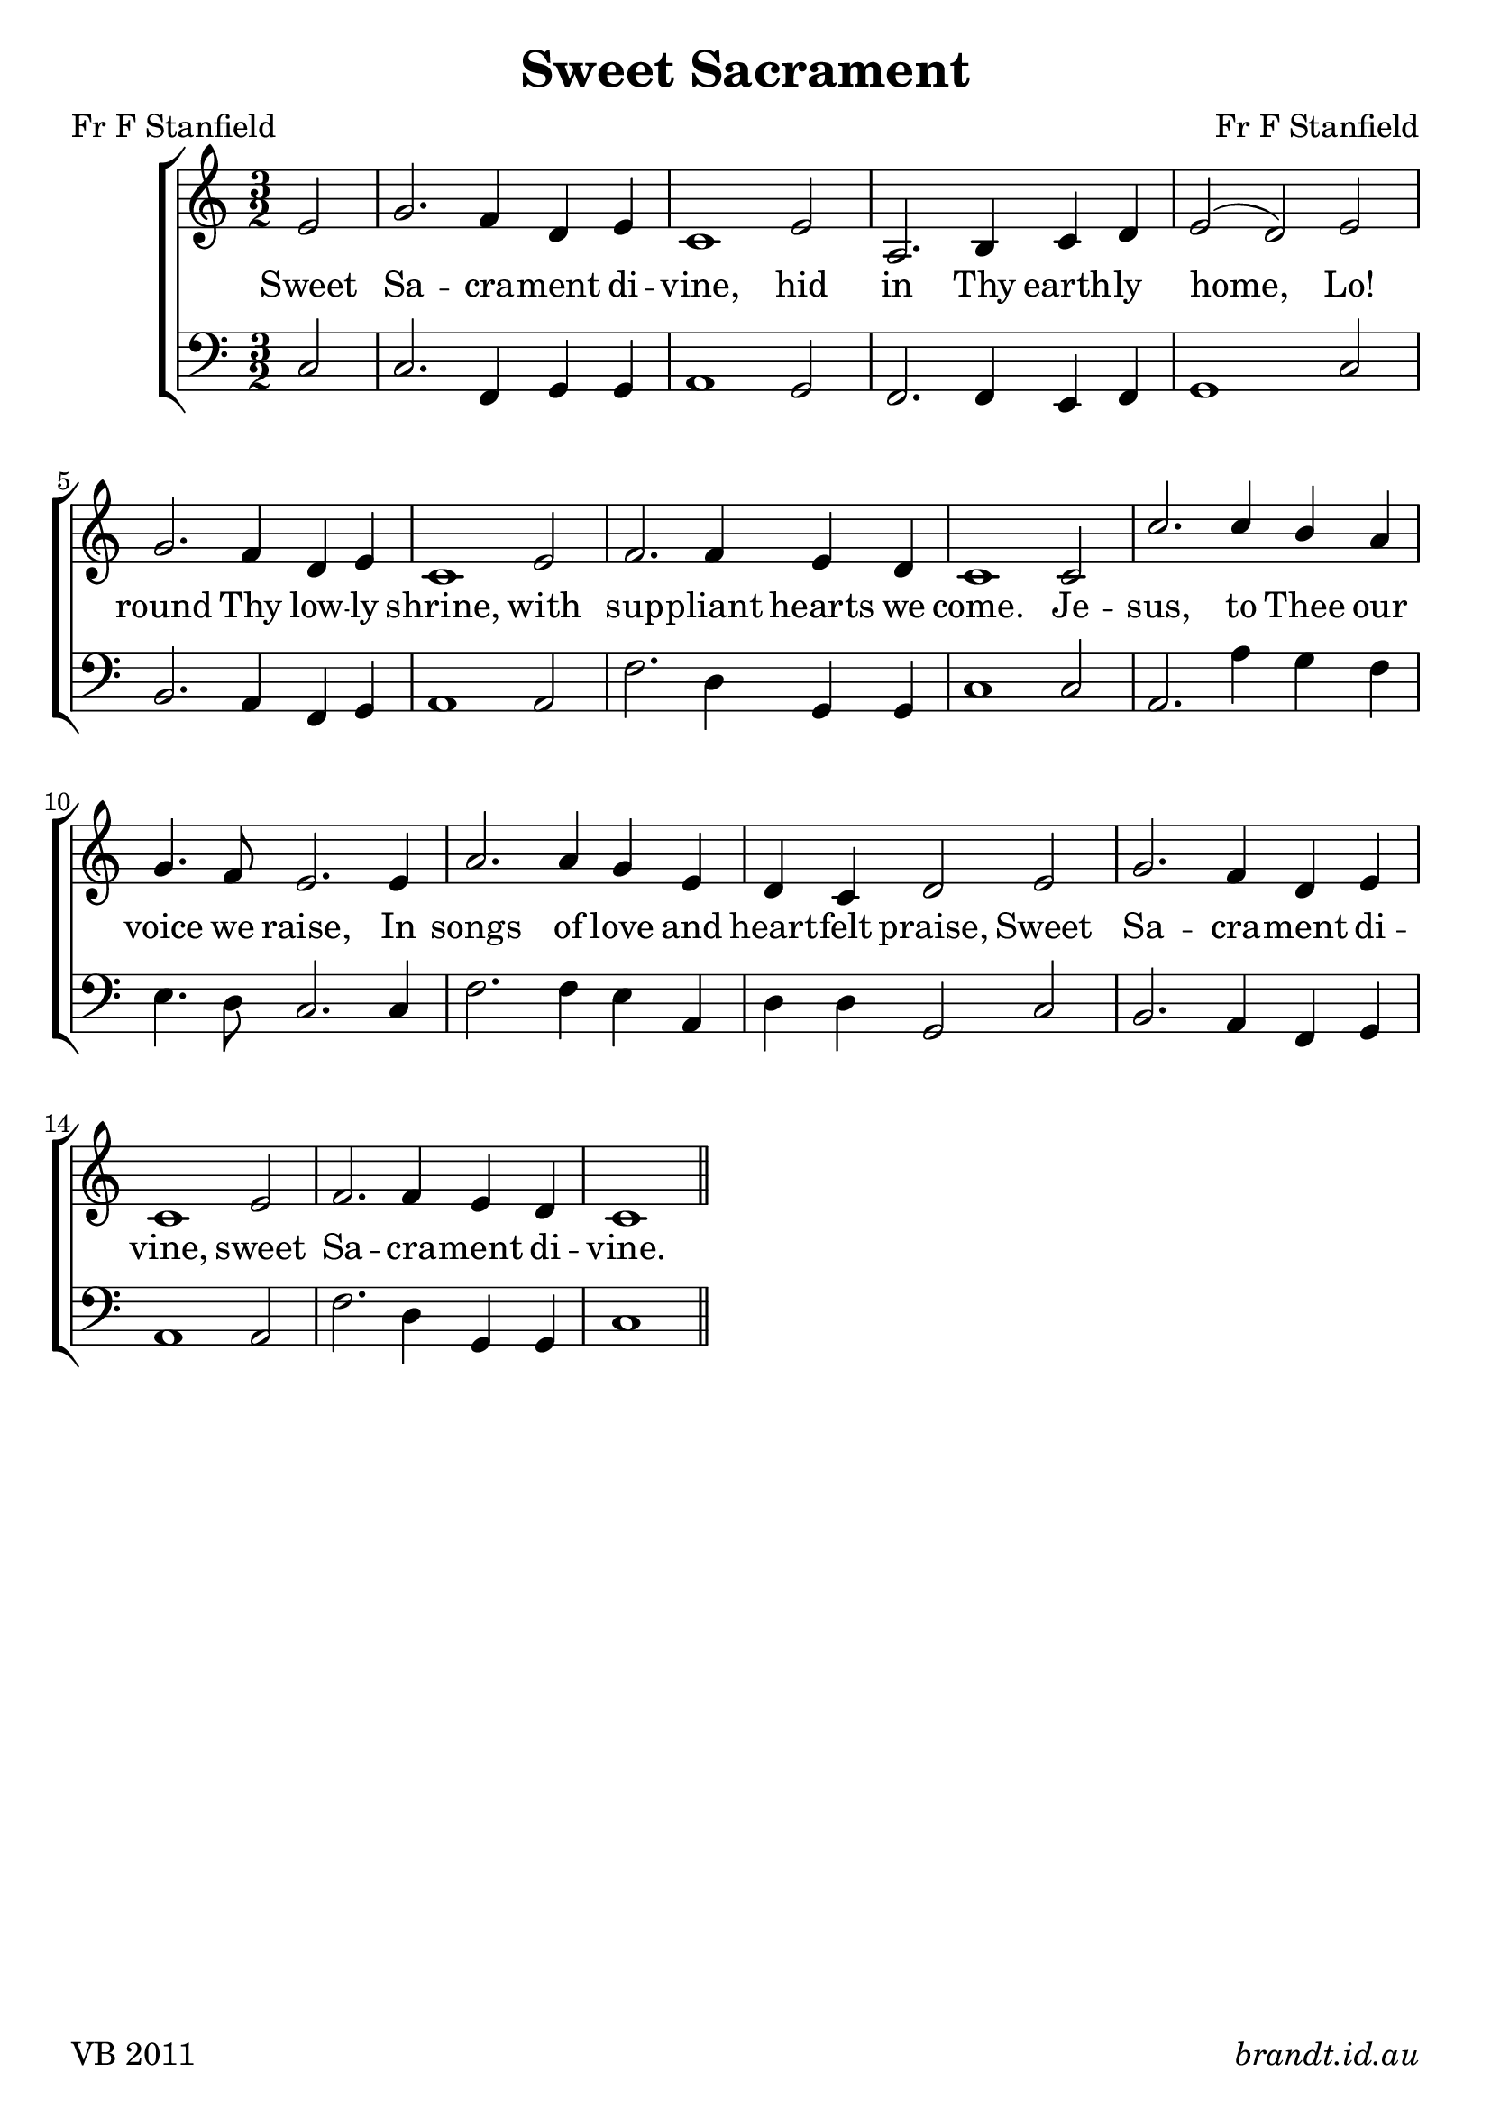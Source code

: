 
\version "2.12"

\paper {
        #(set-paper-size "a4")
        ragged-last = ##t
	#(define fonts
	 (make-pango-font-tree "Linux Libertine O"
	 		       "Lucida Sans"
			       "Nimbus Mono"
			       (/ 18 18)))
}

#(set-global-staff-size 23)

\header {
        title = \markup "Sweet Sacrament"
	composer = "Fr F Stanfield"
	poet = "Fr F Stanfield"
	tagline = \markup { \fill-line { 
	                       \line { VB 2011 } 
			       \line { \italic brandt.id.au } } }
}

global = {
    \key c \major
    \time 3/2
}

sop = \transpose d c \relative c' {
       
       \partial 2 fis2 a2. g4 e fis d1 fis2 b,2. cis4 d e fis2( e)
       fis2 a2. g4 e fis d1 fis2 g2. g4 fis e d1
       d2 d'2. d4 cis b a4. g8 fis2.
       fis4 b2. b4 a fis e d e2
       fis2 a2. g4 e fis d1 fis2 g2. g4 fis e d1 \bar "||" 
       
       }
      
bass = \transpose d c \relative c {

       \partial 2 d2 d2. g,4 a a b1 a2 g2. g4 fis g a1
       d2 cis2. b4 g a b1 b2 g'2. e4 a,4 a d1 
       d2 b2. b'4 a g fis4. e8 d2.
       d4 g2. g4 fis b, e e a,2 
       d2 cis2. b4 g a b1 b2 g'2. e4 a,4 a d1
       }


verseA = \lyricmode {
   Sweet Sa -- cra -- ment di -- vine, hid in Thy earth -- ly home,
   Lo! round Thy low -- ly shrine, with sup -- pliant hearts we come.
   Je -- sus, to Thee our voice we raise, In songs of love and heart -- felt praise,
   Sweet  Sa -- cra -- ment di -- vine, sweet Sa -- cra -- ment di -- vine.  
}



\score {
  \new ChoirStaff <<
  \new Staff = "RH"
     <<
     \new Voice = "sopranos" {
     \voiceOne
     << \global \sop >>
     }
     >>
  \new Lyrics = sopranos \lyricsto sopranos \verseA
  \new Staff = "LH"
  <<
     \clef bass
     \global \bass
  >>
 >>
 \layout {
    \context {
      \Staff
    }
  }				      
 \midi {
     \context {
       \Score
       tempoWholesPerMinute = #(ly:make-moment 88 4)
    }
}
}		       
